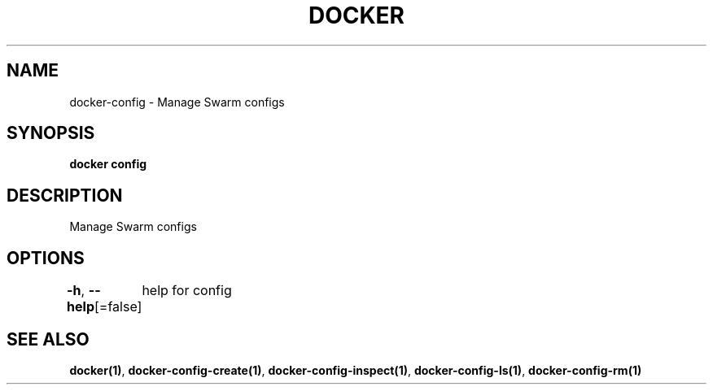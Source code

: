 .nh
.TH "DOCKER" "1" "Jan 2024" "Docker Community" "Docker User Manuals"

.SH NAME
.PP
docker-config - Manage Swarm configs


.SH SYNOPSIS
.PP
\fBdocker config\fP


.SH DESCRIPTION
.PP
Manage Swarm configs


.SH OPTIONS
.PP
\fB-h\fP, \fB--help\fP[=false]
	help for config


.SH SEE ALSO
.PP
\fBdocker(1)\fP, \fBdocker-config-create(1)\fP, \fBdocker-config-inspect(1)\fP, \fBdocker-config-ls(1)\fP, \fBdocker-config-rm(1)\fP
